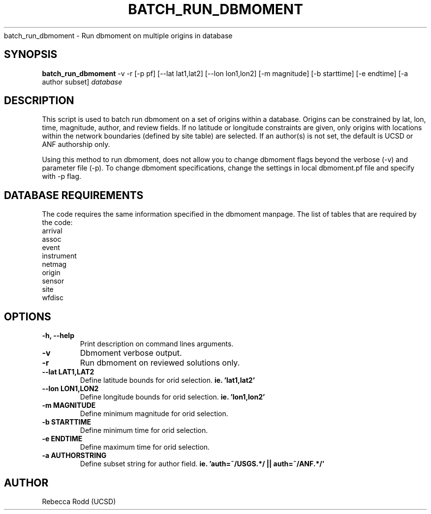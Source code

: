 .TH BATCH_RUN_DBMOMENT
batch_run_dbmoment \- Run dbmoment on multiple origins in database

.SH SYNOPSIS
.nf
\fBbatch_run_dbmoment\fP -v -r [-p pf] [--lat lat1,lat2] [--lon lon1,lon2] [-m magnitude] [-b starttime] [-e endtime] [-a author subset] \fIdatabase\fP
.fi

.SH DESCRIPTION
This script is used to batch run dbmoment on a set of origins within a database. 
Origins can be constrained by lat, lon, time, magnitude, author, and review fields.
If no latitude or longitude constraints are given, only origins with locations
within the network boundaries (defined by site table) are selected. If an author(s) is
not set, the default is UCSD or ANF authorship only. 

Using this method to run dbmoment, does not allow you to change dbmoment flags beyond
the verbose (-v) and parameter file (-p). To change dbmoment specifications, change the
settings in local dbmoment.pf file and specify with -p flag. 

.SH DATABASE REQUIREMENTS
The code requires the same information specified in the dbmoment manpage. The list of tables that are
required by the code:
    arrival
    assoc
    event
    instrument
    netmag
    origin
    sensor
    site
    wfdisc

.SH OPTIONS
.IP "\fB-h, --help\fR"
Print description on command lines arguments.
.IP "\fB-v \fR"
Dbmoment verbose output.
.IP "\fB-r \fR"
Run dbmoment on reviewed solutions only.
.IP "\fB--lat LAT1,LAT2 \fR"
Define latitude bounds for orid selection. \fBie. 'lat1,lat2'\fI
.IP "\fB--lon LON1,LON2 \fR"
Define longitude bounds for orid selection. \fBie. 'lon1,lon2'\fI
.IP "\fB-m MAGNITUDE \fR"
Define minimum magnitude for orid selection. \fB
.IP "\fB-b STARTTIME \fR"
Define minimum time for orid selection.
.IP "\fB-e ENDTIME \fR"
Define maximum time for orid selection.
.IP "\fB-a AUTHORSTRING \fR"
Define subset string for author field. \fBie. 'auth=~/USGS.*/ || auth=~/ANF.*/' \fB

.SH AUTHOR
Rebecca Rodd (UCSD)
